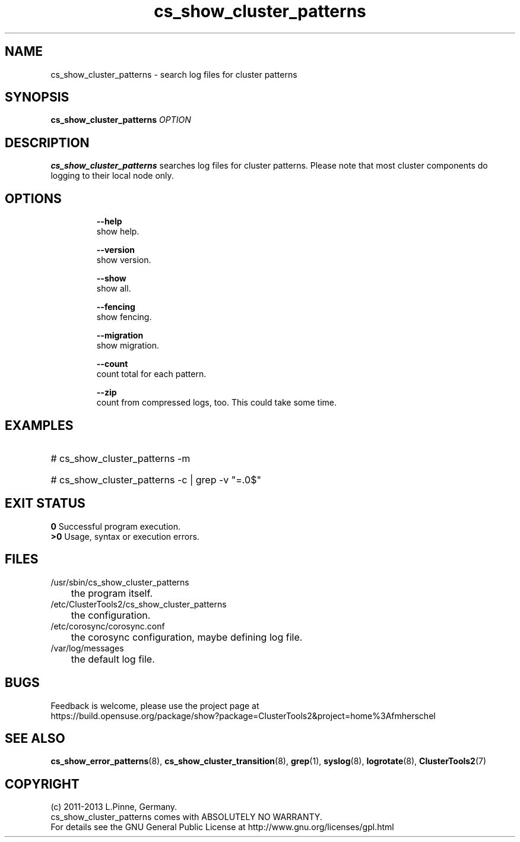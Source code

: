 .TH cs_show_cluster_patterns 8 "13 Mar 2013" "" "ClusterTools2"
.\"
.SH NAME
cs_show_cluster_patterns \- search log files for cluster patterns
.\"
.SH SYNOPSIS
.B cs_show_cluster_patterns \fIOPTION\fR
.\"
.SH DESCRIPTION
\fBcs_show_cluster_patterns\fP searches log files for cluster patterns.
Please note that most cluster components do logging to their local node only.
.br
.\"
.SH OPTIONS
.HP
\fB --help\fR
        show help.
.HP
\fB --version\fR
        show version.
.HP
\fB --show\fR
        show all.
.HP
\fB --fencing\fR
        show fencing.
.HP
\fB --migration\fR
        show migration.
.HP
\fB --count\fR
        count total for each pattern.
.HP
\fB --zip\fR
        count from compressed logs, too. This could take some time.
.HP
.\"
.SH EXAMPLES
.HP
# cs_show_cluster_patterns -m
.HP
# cs_show_cluster_patterns -c | grep -v "=.0$"
.\"
.SH EXIT STATUS
.B 0
Successful program execution.
.br
.B >0 
Usage, syntax or execution errors.
.\"
.SH FILES
.TP
/usr/sbin/cs_show_cluster_patterns
	the program itself.
.TP
/etc/ClusterTools2/cs_show_cluster_patterns
	the configuration.
.TP
/etc/corosync/corosync.conf
	the corosync configuration, maybe defining log file. 
.TP
/var/log/messages
	the default log file.
.\"
.SH BUGS
Feedback is welcome, please use the project page at
.br
https://build.opensuse.org/package/show?package=ClusterTools2&project=home%3Afmherschel
.\"
.SH SEE ALSO
\fBcs_show_error_patterns\fP(8), \fBcs_show_cluster_transition\fP(8),
\fBgrep\fP(1), \fBsyslog\fP(8), \fBlogrotate\fP(8), \fBClusterTools2\fP(7)
.\"
.\"
.SH COPYRIGHT
(c) 2011-2013 L.Pinne, Germany.
.br
cs_show_cluster_patterns comes with ABSOLUTELY NO WARRANTY.
.br
For details see the GNU General Public License at
http://www.gnu.org/licenses/gpl.html
.\"
